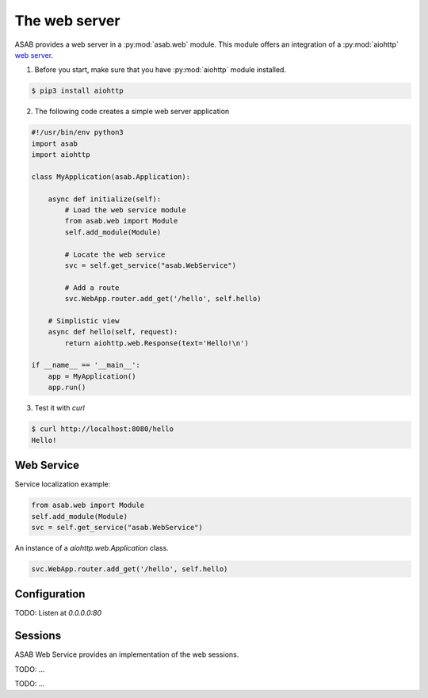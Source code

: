 The web server
==============

ASAB provides a web server in a :py:mod:`asab.web` module.
This module offers an integration of a :py:mod:`aiohttp` `web server <http://aiohttp.readthedocs.io/en/stable/web.html>`_.

1. Before you start, make sure that you have :py:mod:`aiohttp` module installed.

.. code-block:: bash

	$ pip3 install aiohttp

2. The following code creates a simple web server application

.. code:: python

	#!/usr/bin/env python3
	import asab
	import aiohttp

	class MyApplication(asab.Application):

	    async def initialize(self):
	        # Load the web service module
	        from asab.web import Module
	        self.add_module(Module)

	        # Locate the web service
	        svc = self.get_service("asab.WebService")

	        # Add a route
	        svc.WebApp.router.add_get('/hello', self.hello)

	    # Simplistic view
	    async def hello(self, request):
	        return aiohttp.web.Response(text='Hello!\n')

	if __name__ == '__main__':
	    app = MyApplication()
	    app.run()

3. Test it with `curl`

.. code-block:: bash

	$ curl http://localhost:8080/hello
	Hello!


Web Service
-----------

.. py:currentmodule:: asab.web.service

.. py:class:: WebService

Service localization example:

.. code:: python

	from asab.web import Module
	self.add_module(Module)
	svc = self.get_service("asab.WebService")


.. py:attribute:: WebService.Webapp

An instance of a `aiohttp.web.Application` class.

.. code:: python

	svc.WebApp.router.add_get('/hello', self.hello)


Configuration
-------------

TODO: Listen at `0.0.0.0:80`



Sessions
--------

ASAB Web Service provides an implementation of the web sessions.


.. py:currentmodule:: asab.web.session

.. py:class:: ServiceWebSession

TODO: ...


.. py:function:: session_middleware(storage)

TODO: ...

